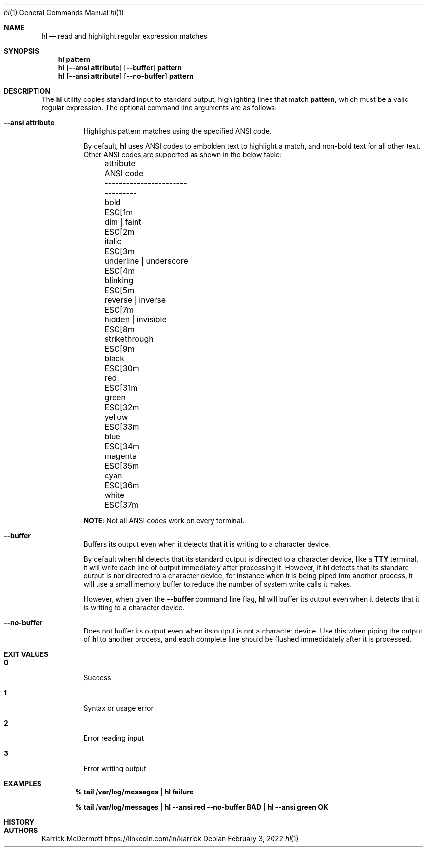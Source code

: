 .Dd February 3, 2022
.Dt hl 1
.Os

.Sh NAME
.Nm hl
.Nd read and highlight regular expression matches
.Sh SYNOPSIS
.Nm hl Cm pattern
.Nm hl Op Fl \-ansi Cm attribute
.Op Fl \-buffer
.Cm pattern
.Nm
.Op Fl \-ansi Cm attribute
.Op Fl \-no\-buffer
.Cm pattern

.Sh DESCRIPTION
The
.Nm
utility copies standard input to standard output, highlighting lines that match
.Cm pattern ,
which must be a valid regular expression. The optional command line arguments are as follows:
.Bl -tag -width Ds

.It Fl \-ansi Cm attribute
Highlights pattern matches using the specified ANSI code.

.Bd -ragged
By default,
.Nm
uses ANSI codes to embolden text to highlight a match, and non-bold text for all other text. Other ANSI codes are supported as shown in the below table:
.Bl -column -offset left 1111111111111111111111 222222222
.It attribute               Ta ANSI code
.It ----------------------- Ta ---------
.It bold                    Ta ESC[1m
.It dim | faint             Ta ESC[2m
.It italic                  Ta ESC[3m
.It underline | underscore  Ta ESC[4m
.It blinking                Ta ESC[5m
.It reverse | inverse       Ta ESC[7m
.It hidden | invisible      Ta ESC[8m
.It strikethrough           Ta ESC[9m
.It black                   Ta ESC[30m
.It red                     Ta ESC[31m
.It green                   Ta ESC[32m
.It yellow                  Ta ESC[33m
.It blue                    Ta ESC[34m
.It magenta                 Ta ESC[35m
.It cyan                    Ta ESC[36m
.It white                   Ta ESC[37m
.El

.Sy NOTE :
Not all ANSI codes work on every terminal.

.It Fl \-buffer
Buffers its output even when it detects that it is writing to a character device. 

.Bd -ragged
By default when
.Nm
detects that its standard output is directed to a character device, like a
.Cm TTY
terminal, it will write each line of output immediately after processing it. However, if
.Nm
detects that its standard output is not directed to a character device, for instance when it is being piped into another process, it will use a small memory buffer to reduce the number of system write calls it makes.

However, when given the
.Fl \-buffer
command line flag,
.Nm
will buffer its output even when it detects that it is writing to a character device.
.Ed

.It Fl \-no\-buffer
Does not buffer its output even when its output is not a character device. Use this when piping the output of
.Nm
to another process, and each complete line should be flushed immedidately after it is processed.

.El

.Sh EXIT VALUES
.Bl -tag -width Ds
.It Cm 0
Success
.It Cm 1
Syntax or usage error
.It Cm 2
Error reading input
.It Cm 3
Error writing output
.El

.Sh EXAMPLES
.Dl % tail /var/log/messages | hl failure

.Dl % tail /var/log/messages | hl \-\-ansi red \-\-no\-buffer BAD | hl \-\-ansi green OK

.Sh HISTORY
.Sh AUTHORS
.An Karrick McDermott
.Lk https://linkedin.com/in/karrick
